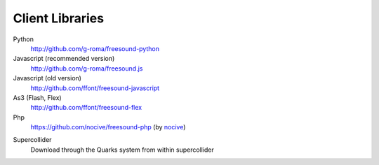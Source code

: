 Client Libraries
>>>>>>>>>>>>>>>>

Python
  http://github.com/g-roma/freesound-python

Javascript (recommended version)
  http://github.com/g-roma/freesound.js

Javascript (old version)
  http://github.com/ffont/freesound-javascript

As3 (Flash, Flex)
  http://github.com/ffont/freesound-flex

Php
  https://github.com/nocive/freesound-php (by nocive_)

.. _nocive: https://github.com/nocive

Supercollider 
  Download through the Quarks system from within supercollider